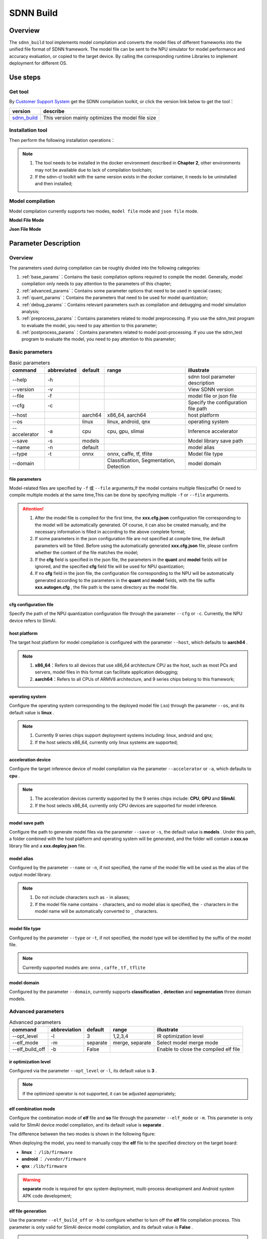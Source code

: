 ==========
SDNN Build
==========

Overview
========

The ``sdnn_build`` tool implements model compilation and converts the model files of different frameworks into the unified file format of SDNN framework. The model file can be sent to the NPU simulator for model performance and accuracy evaluation, or copied to the target device. By calling the corresponding runtime Libraries to implement deployment for different OS.


.. image:: ../_static/images/devp/sdnn_build_framework.png


Use steps
=========

Get tool
--------

By `Customer Support System <https://www.semidrive.com/>`_ get the SDNN compilation toolkit, or click the version link below to get the tool：

+---------------+---------------------------------------------------+
| version       | describe                                          |
+===============+===================================================+
| `sdnn_build`_ | This version mainly optimizes the model file size |
+---------------+---------------------------------------------------+

.. _sdnn_build: https://gitee.com/zgh551/sdnn_doc/releases/download/2.2.3/sdnn_cl-2.2.3-cp36-cp36m-linux_x86_64.whl

Installation tool
-----------------

Then perform the following installation operations：

.. code-block:: shell
   :linenos:

   $ pip install sdnn_cl-2.2.3-cp36-cp36m-linux_x86_64.whl

.. note::

   #. The tool needs to be installed in the docker environment described in **Chapter 2**, other environments may not be available due to lack of compilation toolchain;
   #. If the sdnn-cl toolkit with the same version exists in the docker container, it needs to be uninstalled and then installed;

Model compilation
-----------------

Model compilation currently supports two modes, ``model file`` mode and ``json file`` mode.

**Model File Mode**

.. code-block:: shell
   :linenos:

   $ sdnn_build -f mobilenet_v2.onnx -a slimai


**Json File Mode**

.. code-block:: shell
   :linenos:

   $ sdnn_build -f mobilenet_v2.json -a slimai

Parameter Description
=====================

Overview
--------

The parameters used during compilation can be roughly divided into the following categories:

#. :ref:`base_params`：Contains the basic compilation options required to compile the model. Generally, model compilation only needs to pay attention to the parameters of this chapter;
#. :ref:`advanced_params`：Contains some parameter options that need to be used in special cases;
#. :ref:`quant_params`：Contains the parameters that need to be used for model quantization;
#. :ref:`debug_params`：Contains relevant parameters such as compilation and debugging and model simulation analysis;
#. :ref:`preprocess_params`：Contains parameters related to model preprocessing. If you use the sdnn_test program to evaluate the model, you need to pay attention to this parameter;
#. :ref:`postprocess_params`：Contains parameters related to model post-processing. If you use the sdnn_test program to evaluate the model, you need to pay attention to this parameter;

Basic parameters
----------------

.. table:: Basic parameters
   :name: base_params

   +---------------+-------------+---------+-----------------------------------------+-------------------------------------+
   | command       | abbreviated | default | range                                   | illustrate                          |
   +===============+=============+=========+=========================================+=====================================+
   | --help        | -h          |         |                                         | sdnn tool parameter description     |
   +---------------+-------------+---------+-----------------------------------------+-------------------------------------+
   | --version     | -v          |         |                                         | View SDNN version                   |
   +---------------+-------------+---------+-----------------------------------------+-------------------------------------+
   | --file        | -f          |         |                                         | model file or json file             |
   +---------------+-------------+---------+-----------------------------------------+-------------------------------------+
   | --cfg         | -c          |         |                                         | Specify the configuration file path |
   +---------------+-------------+---------+-----------------------------------------+-------------------------------------+
   | --host        |             | aarch64 | x86_64, aarch64                         | host platform                       |
   +---------------+-------------+---------+-----------------------------------------+-------------------------------------+
   | --os          |             | linux   | linux, android, qnx                     | operating system                    |
   +---------------+-------------+---------+-----------------------------------------+-------------------------------------+
   | --accelerator | -a          | cpu     | cpu, gpu, slimai                        | Inference accelerator               |
   +---------------+-------------+---------+-----------------------------------------+-------------------------------------+
   | --save        | -s          | models  |                                         | Model library save path             |
   +---------------+-------------+---------+-----------------------------------------+-------------------------------------+
   | --name        | -n          | default |                                         | model alias                         |
   +---------------+-------------+---------+-----------------------------------------+-------------------------------------+
   | --type        | -t          | onnx    | onnx, caffe, tf, tflite                 | Model file type                     |
   +---------------+-------------+---------+-----------------------------------------+-------------------------------------+
   | --domain      |             |         | Classification, Segmentation, Detection | model domain                        |
   +---------------+-------------+---------+-----------------------------------------+-------------------------------------+

file parameters
^^^^^^^^^^^^^^^

Model-related files are specified by ``-f`` 或 ``--file`` arguments,If the model contains multiple files(caffe) Or need to compile multiple models at the same time,This can be done by specifying multiple ``-f`` or ``--file`` arguments.

.. tabs::

   .. tab:: model file

      **single model compilation**

      1. *single file model*

      For example, the onnx model：

      .. code-block:: bash

         $ sdnn_build -f ./mobilenet_v2.onnx


      2. *multiple file model*

      For example, the caffe model, which contains two files:

      .. code-block:: bash

         $ sdnn_build -f ./mobilenet_v1.caffemodel -f ./mobilenet_v1.prototxt


      .. note::

         - Unlimited file order


      **multi-model compilation**

      Specify paths to multiple models via the ``--file`` or ``-f`` arguments.

      .. code-block:: bash

         $ sdnn_build -f ./mobilenet_v2.onnx -f ./mobilenet_v1.caffemodel -f ./mobilenet_v1.prototxt

      .. note::

         #. If you specify a model file, specify the relevant parameters of the model as needed, the json configuration file corresponding to the model will be automatically generated during compilation, and the parameters specified in the command line will be saved to the configuration file, which is convenient for subsequent compilation and use of the json configuration file;

   .. tab:: JSON file

      **single model compilation**

      .. code-block:: bash

         sdnn_build -f model1.json

      **multi-model compilation**

      .. code-block:: bash

         sdnn_build -f model1.json -f model2.json -f model3.json

      .. hint::

         The full format of the json configuration file is as follows：

         .. code-block:: json
            :linenos:

            {
             "model": {
                 "path": [
                     "xxx.caffemodel",
                     "xxx.prototxt"
                 ],
                 "name": "xxx",
                 "type": "xxx",
                 "channel_order": "RGB",
                 "domain": "Classification",
                 "output_layout": "NHWC",
                 "mean": [
                     0.485,
                     0.456,
                     0.406
                 ],
                 "std": [
                     0.229,
                     0.224,
                     0.225
                 ]
             },
             "dataset": {
                 "name": "ImageNet"
             },
             "metric": {
                 "method": "TopK",
                 "params": [
                     5
                 ]
             },
             "quant": {
                 "bit": "8bit"
             },
             "cfg": "./xxx.cfg"
            }

      .. note::

         #. If you specify a json configuration file, the configuration file contains model-related parameter information. If the model parameter information needs to be modified, you can open the file for modification, or add the parameters that need to be changed at compile time to correct the model parameters.

.. attention::

   #. After the model file is compiled for the first time, the **xxx.cfg.json** configuration file corresponding to the model will be automatically generated. Of course, it can also be created manually, and the necessary information is filled in according to the above complete format;
   #. If some parameters in the json configuration file are not specified at compile time, the default parameters will be filled. Before using the automatically generated **xxx.cfg.json** file, please confirm whether the content of the file matches the model;
   #. If the **cfg** field is specified in the json file, the parameters in the **quant** and **model** fields will be ignored, and the specified **cfg** field file will be used for NPU quantization;
   #. If ``no`` **cfg** field in the json file, the configuration file corresponding to the NPU will be automatically generated according to the parameters in the **quant** and **model** fields, with the file suffix **xxx.autogen.cfg** , the file path is the same directory as the model file.

cfg configuration file
^^^^^^^^^^^^^^^^^^^^^^

Specify the path of the NPU quantization configuration file through the parameter ``--cfg`` or ``-c``. Currently, the NPU device refers to SlimAI.

host platform
^^^^^^^^^^^^^

The target host platform for model compilation is configured with the parameter ``--host``, which defaults to **aarch64** .

.. note::

   #. **x86_64**：Refers to all devices that use x86_64 architecture CPU as the host, such as most PCs and servers, model files in this format can facilitate application debugging;
   #. **aarch64**：Refers to all CPUs of ARMV8 architecture, and 9 series chips belong to this framework;



operating system
^^^^^^^^^^^^^^^^

Configure the operating system corresponding to the deployed model file (.so) through the parameter ``--os``, and its default value is **linux** .

.. note::

   #. Currently 9 series chips support deployment systems including: linux, android and qnx;
   #. If the host selects x86_64, currently only linux systems are supported;

acceleration device
^^^^^^^^^^^^^^^^^^^

Configure the target inference device of model compilation via the parameter ``--accelerator`` or ``-a``, which defaults to **cpu** .

.. note::

   #. The acceleration devices currently supported by the 9 series chips include: **CPU**, **GPU** and **SlimAI**.
   #. If the host selects x86_64, currently only CPU devices are supported for model inference.

model save path
^^^^^^^^^^^^^^^

Configure the path to generate model files via the parameter ``--save`` or ``-s``, the default value is **models** . 
Under this path, a folder combined with the host platform and operating system will be generated, and the folder will contain a **xxx.so** library file and a **xxx.deploy.json** file.


model alias
^^^^^^^^^^^

Configured by the parameter ``--name`` or ``-n``, if not specified, the name of the model file will be used as the alias of the output model library.

.. note::

   #. Do not include characters such as ``-`` in aliases;
   #. If the model file name contains ``-`` characters, and no model alias is specified, the ``-`` characters in the model name will be automatically converted to ``_`` characters.

model file type
^^^^^^^^^^^^^^^

Configured by the parameter ``--type`` or ``-t``, if not specified, the model type will be identified by the suffix of the model file.

.. note::

   Currently supported models are: ``onnx`` , ``caffe`` , ``tf`` , ``tflite``

model domain
^^^^^^^^^^^^

Configured by the parameter ``--domain``, currently supports **classification** , **detection** and **segmentation** three domain models.

Advanced parameters
-------------------

.. table:: Advanced parameters
   :name: advanced_params

   +-----------------+--------------+----------+-----------------+---------------------------------------+
   | command         | abbreviation | default  | range           | illustrate                            |
   +=================+==============+==========+=================+=======================================+
   | --opt_level     | -l           | 3        | 1,2,3,4         | IR optimization level                 |
   +-----------------+--------------+----------+-----------------+---------------------------------------+
   | --elf_mode      | -m           | separate | merge, separate | Select model merge mode               |
   +-----------------+--------------+----------+-----------------+---------------------------------------+
   | --elf_build_off | -b           | False    |                 | Enable to close the compiled elf file |
   +-----------------+--------------+----------+-----------------+---------------------------------------+

ir optimization level
^^^^^^^^^^^^^^^^^^^^^

Configured via the parameter ``--opt_level`` or ``-l``, its default value is **3** .

.. note::

   If the optimized operator is not supported, it can be adjusted appropriately;

elf combination mode
^^^^^^^^^^^^^^^^^^^^

Configure the combination mode of **elf** file and **so** file through the parameter ``--elf_mode`` or ``-m``. This parameter is only valid for SlimAI device model compilation, and its default value is **separate** .

The difference between the two modes is shown in the following figure:

.. image:: ../_static/images/devp/elf_mode.png

.. tabs::

   .. tab:: separate

      The **separate** mode is used by default when the model is compiled. In this mode, the **so** file and the **elf** file of the model are generated independently. Among them, the **elf** file contains the quantitative parameters of all models, and the **so** file only needs to contain the network structure of the corresponding model.

      .. note::

         If it is a multi-model compilation, the setting of this parameter is invalid, it is forced to **separate** mode, and **so** files of multiple models and a single **elf** file will be generated.

   .. tab:: merge

      Only single model compilation supports **merge** mode. In this mode, the **elf** file of the model is integrated into the **so** file of the model, and the final compilation only outputs a single **so** file.

      .. note::

         The existence of this mode is mainly to facilitate rapid testing and final product deployment. It is recommended to use the **separate** mode.

When deploying the model, you need to manually copy the **elf** file to the specified directory on the target board:

- **linux** ： ``/lib/firmware``
- **android** ： ``/vendor/firmware``
- **qnx** : ``/lib/firmware``

.. warning::

   **separate** mode is required for qnx system deployment, multi-process development and Android system APK code development;

elf file generation
^^^^^^^^^^^^^^^^^^^

Use the parameter ``--elf_build_off`` or ``-b`` to configure whether to turn off the **elf** file compilation process. This parameter is only valid for SlimAI device model compilation, and its default value is **False** .

.. note::

   #. This parameter is used to control whether the **elf** file is regenerated, that is, whether to quantize and optimize the floating-point model;
   #. If this parameter is not added, a new **elf** file will be generated based on the floating-point model requantization;
   #. Adding this parameter will invalidate the **elf** file generation. The general usage scenario is that after the **elf** file has been generated by the first compilation of the model, if you want to generate other ``OS`` deployment **so** files , you can turn off the generation of elf files, which can reduce compilation time.

Quantization parameters
-----------------------

.. table:: Quantization parameters
   :name: quant_params

   +-------------+-------------+---------+-------------------+---------------------------------------------------+
   | command     | abbreviated | default | range             | illustrate                                        |
   +=============+=============+=========+===================+===================================================+
   | --quant_bit | -qb         |         | 8bit, 16bit, auto | Configure the quantization bit width of the model |
   +-------------+-------------+---------+-------------------+---------------------------------------------------+

quantization bit width
^^^^^^^^^^^^^^^^^^^^^^

Configure the model quantization bit width through the parameter ``--quant_bit`` or ``-qb``, currently **8bit** and **16bit** are optional.

simulation debugging parameters
-------------------------------

.. table:: Simulation debugging parameters
   :name: debug_params

   +-------------------+--------------+---------+-------+--------------------------------------------+
   | command           | abbreviation | default | range | illustrate                                 |
   +===================+==============+=========+=======+============================================+
   | --debug           | -d           | False   |       | print compile debugging information        |
   +-------------------+--------------+---------+-------+--------------------------------------------+
   | --emu             | -e           | False   |       | Enable generation of simulation mode files |
   +-------------------+--------------+---------+-------+--------------------------------------------+
   | --dump_ir         | -ir          | False   |       | dump IR file                               |
   +-------------------+--------------+---------+-------+--------------------------------------------+
   | --dump_quant_err  | -qe          | False   |       | dump similarity at each level              |
   +-------------------+--------------+---------+-------+--------------------------------------------+
   | --dump_layer_prof | -lp          | False   |       | dump per-layer performance information     |
   +-------------------+--------------+---------+-------+--------------------------------------------+
   | --dump_path       | -p           | dump    |       | dump file directory                        |
   +-------------------+--------------+---------+-------+--------------------------------------------+


debug mode
^^^^^^^^^^

Configured by the parameter ``--debug`` or ``-d``, its default value is **False** .

.. note::

   When Debug mode is enabled for compilation, the intermediate information of the compilation phase will be output, and the relevant debugging information will be saved, which is convenient for the debugging of model compilation.

generate simulation model file
^^^^^^^^^^^^^^^^^^^^^^^^^^^^^^

Model file generation for simulation mode is configured via the parameter ``--emu`` or ``-e``, which defaults to **False** .

.. note::

   Simulation model file generation is currently only supported by slimai acceleration devices.


dump relay ir information
^^^^^^^^^^^^^^^^^^^^^^^^^

Configure the Relay IR information file of the generated model through the parameter ``--dump_ir`` or ``-ir``, the file will be saved in the path specified by the ``--dump_path`` parameter, and its default value is **False** .

dump quantization error information
^^^^^^^^^^^^^^^^^^^^^^^^^^^^^^^^^^^

Configure the quantization error analysis file for each layer of the generated model through the parameter ``--dump_quant_err`` or ``-qe``, the file will be saved in the path specified by the ``--dump_path`` parameter, and its default value is **False** .

similarity snalysis report
""""""""""""""""""""""""""

The similarity report similarity.txt finally outputs the following data, that is, the cosine similarity before and after quantization of the same node.

.. code-block:: bash
   :linenos:

   The similarity of nn_conv2d_760 between fixed and float model is: 0.996759
   The similarity of nn_bias_add_750 between fixed and float model is: 0.999363
   ...

The above cosine similarity value is the mean of this node over all validation images. There are many files in the same directory as the quantitative similarity analysis report.
The naming style is: netname_number, netname_ref, as follows:


.. code-block:: bash
   :linenos:

   ...
   mobilenet_v2_96
   mobilenet_v2_97
   mobilenet_v2_98
   mobilenet_v2_99
   ...
   mobilenet_v2_ref

The folder of network name **_number** such as mobilenet_v2_97,It stores the fixed-point output of this network when the range parameter is 97, and the folder with the network name **_ref** contains the floating-point output of this network. 

Each folder contains a large number of blob files, as follows:

.. code-block:: bash
   :linenos:

   cat_add_190.blob
   cat_add_200.blob
   cat_add_290.blob

In the above example, cat represents the name of the image, **add_xxx** represents the name of the node, and the whole represents the output of the add_190, add_200, and add_290 nodes when the input image is cat.png. In the blob, the first line records the scaling factor and dimension of the data and the data format. As follows in cat_add_190.blob.

.. code-block:: bash
   :linenos:

   63.499031 7 160 7 1 S8
   ...

#. ``64.499031`` : the scaling factor;
#. ``7 160 7 1`` : the output dimension of this node;
#. ``S8`` : the data type. The actual data starts from the second row.

dump performance information
^^^^^^^^^^^^^^^^^^^^^^^^^^^^

Configure the performance analysis file of the generated model through the parameter ``--dump_layer_prof`` or ``-lp``, the file will be saved in the path specified by the ``--dump_path`` parameter, and its default value is **False** .

Performance Analysis Report Format Description
""""""""""""""""""""""""""""""""""""""""""""""

The analysis report will eventually output the following data, which is the frame rate of the network:

.. code-block:: bash
   :linenos:

   PERFORMANCE 120.10 FPS @748.00MHz

According to the DSP clock frequency of 748MHZ, it can be calculated that one clock cycle is 1.3369ns, and the total network inference time is calculated as follows:

.. math::

   time_{Inference}= cycles_{total} * clock_{cycle}

In the same way, the time-consuming of each layer of network can be calculated according to the number of clock cycles of each layer of network, but it should be noted that the layer name of the simulation output may not match the layer name of the original model. The result of operator fusion and optimization.

   +----------------------+----------------------------------------------------------------------------------------------------+
   | parameter            | meaning                                                                                            |
   +======================+====================================================================================================+
   | Total Cycles         | The total clock cycle of this layer of network                                                     |
   +----------------------+----------------------------------------------------------------------------------------------------+
   | XI Kernel Cycles     | The number of computation cycles of the network kernel at this layer                               |
   +----------------------+----------------------------------------------------------------------------------------------------+
   | Edge Ext Cycles      | The number of network edge calculation cycles at this layer                                        |
   +----------------------+----------------------------------------------------------------------------------------------------+
   | DSP Idle WAIT Cycles | The number of idle waiting cycles of the network DSP of this layer                                 |
   +----------------------+----------------------------------------------------------------------------------------------------+
   | MACs per Cycles      | The number of MAC units used per clock cycle of the network at this layer                          |
   +----------------------+----------------------------------------------------------------------------------------------------+
   | MAC%                 | MAC unit utilization of this layer of network                                                      |
   +----------------------+----------------------------------------------------------------------------------------------------+
   | MACs                 | Calculate the total number of MAC units in this layer of network                                   |
   +----------------------+----------------------------------------------------------------------------------------------------+
   | DMA Queue Size       | The number of DMA queues used by the network at this layer                                         |
   +----------------------+----------------------------------------------------------------------------------------------------+
   | Layer Name           | The network name of this layer [Note: does not correspond to the layer name of the original model] |
   +----------------------+----------------------------------------------------------------------------------------------------+

dump path
^^^^^^^^^

Configure the save path of the dump file through the parameter ``--dump_path`` or ``-p``, the default value is **dump** .

Preprocessing parameters
------------------------

.. table:: Preprocessing parameters
   :name: preprocess_params

   +-----------------+--------------+---------+----------+---------------------+
   | command         | abbreviation | default | range    | illustrate          |
   +=================+==============+=========+==========+=====================+
   | --channel_order | -co          | RGB     | RGB, BGR | calor channel order |
   +-----------------+--------------+---------+----------+---------------------+
   | --mean          |              |         |          | the average value   |
   +-----------------+--------------+---------+----------+---------------------+
   | --std           |              |         |          | the variance        |
   +-----------------+--------------+---------+----------+---------------------+
   | --dataset       | -ds          |         | ImageNet | data set            |
   +-----------------+--------------+---------+----------+---------------------+

input channel order
^^^^^^^^^^^^^^^^^^^

Configure the model input channel format through the parameter ``--channel_order`` or ``-co``, currently the optional value is **RGB** or **BGR** .

input mean
^^^^^^^^^^

Configured by the parameter ``--mean``, the channel values are separated by ``,`` characters, and there can be no space symbols in between.

.. note::

   for example: --mean 1.23,45.67,8.0

input variance
^^^^^^^^^^^^^^

Configured by the parameter ``--std``, the channel values are separated by ``,`` characters, and there can be no space symbols in between.

.. note::

   for example: --std 1.2,32.34,34.34


data set
^^^^^^^^

Configure the dataset type of the model through the parameter ``--dataset`` or ``-ds``, currently supports **ImageNet** dataset processing.

Postprocessing parameters
-------------------------

.. table:: Postprocessing parameters
   :name: postprocess_params

   +-----------------+--------------+---------+---------------+----------------------------------+
   | command         | abbreviation | default | range         | illustrate                       |
   +=================+==============+=========+===============+==================================+
   | --output_layout | -ol          |         | NCHW, NHWC    | Set the model output node layout |
   +-----------------+--------------+---------+---------------+----------------------------------+
   | --metric        | -mt          | BinData | BinData, TopK | metric method                    |
   +-----------------+--------------+---------+---------------+----------------------------------+
   | --metric_params | -mp          |         |               | metric parameter                 |
   +-----------------+--------------+---------+---------------+----------------------------------+


output channel layout
^^^^^^^^^^^^^^^^^^^^^

Use the parameter ``--output_layout`` or ``-ol`` to configure whether to add a transpose operator to the model output node to perform channel transformation of the output node. The default value is **False** .

.. note::

   #. The model output node dimension must be 4 to enable this option;
   #. The parameter value represents the channel target layout, that is, if the output format of the original model is NCHW, and the parameter -ol NHWC is set, the tranpose operator will be added on the basis of the model output node to realize the transformation from NCHW to NHWC.

metric method
^^^^^^^^^^^^^

Configure the measurement method of the model through the parameter ``--metric`` or ``-mt``, which defaults to **BinData** .

metric parameter
^^^^^^^^^^^^^^^^

Configure the parameters of the model's measurement method via the parameter ``--metric_params`` or ``-mp``.

   +---------+-------------+------------------------------------------------+
   | method  | parameter   | illustrate                                     |
   +=========+=============+================================================+
   | BinData | None        | Save model output channel data                 |
   +---------+-------------+------------------------------------------------+
   | TopK    | k: k1,k2,k3 | Calculate the index of the top K weight values |
   +---------+-------------+------------------------------------------------+
